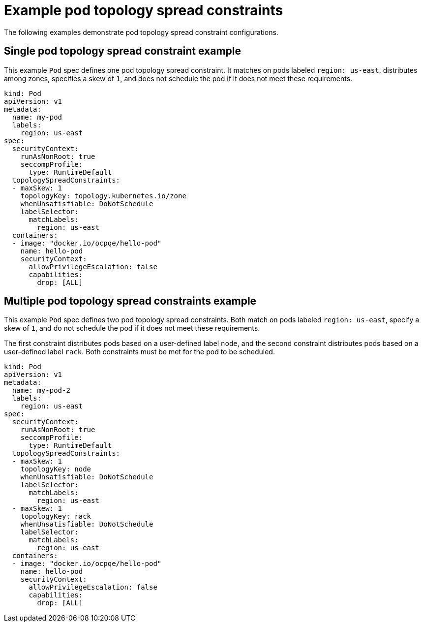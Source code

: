// Module included in the following assemblies:
//
// * nodes/scheduling/nodes-scheduler-pod-topology-spread-constraints

[id="nodes-scheduler-pod-topology-spread-constraints-examples_{context}"]
= Example pod topology spread constraints

The following examples demonstrate pod topology spread constraint configurations.

[id="nodes-scheduler-pod-topology-spread-constraints-example-single_{context}"]
== Single pod topology spread constraint example

// TODO: Add a diagram?

This example `Pod` spec defines one pod topology spread constraint. It matches on pods labeled `region: us-east`, distributes among zones, specifies a skew of `1`, and does not schedule the pod if it does not meet these requirements.

[source,yaml]
----
kind: Pod
apiVersion: v1
metadata:
  name: my-pod
  labels:
    region: us-east
spec:
  securityContext:
    runAsNonRoot: true
    seccompProfile:
      type: RuntimeDefault
  topologySpreadConstraints:
  - maxSkew: 1
    topologyKey: topology.kubernetes.io/zone
    whenUnsatisfiable: DoNotSchedule
    labelSelector:
      matchLabels:
        region: us-east
  containers:
  - image: "docker.io/ocpqe/hello-pod"
    name: hello-pod
    securityContext:
      allowPrivilegeEscalation: false
      capabilities:
        drop: [ALL]
----

[id="nodes-scheduler-pod-topology-spread-constraints-example-multiple_{context}"]
== Multiple pod topology spread constraints example

// TODO: Add a diagram?

This example `Pod` spec defines two pod topology spread constraints. Both match on pods labeled `region: us-east`, specify a skew of `1`, and do not schedule the pod if it does not meet these requirements.

The first constraint distributes pods based on a user-defined label `node`, and the second constraint distributes pods based on a user-defined label `rack`. Both constraints must be met for the pod to be scheduled.

[source,yaml]
----
kind: Pod
apiVersion: v1
metadata:
  name: my-pod-2
  labels:
    region: us-east
spec:
  securityContext:
    runAsNonRoot: true
    seccompProfile:
      type: RuntimeDefault
  topologySpreadConstraints:
  - maxSkew: 1
    topologyKey: node
    whenUnsatisfiable: DoNotSchedule
    labelSelector:
      matchLabels:
        region: us-east
  - maxSkew: 1
    topologyKey: rack
    whenUnsatisfiable: DoNotSchedule
    labelSelector:
      matchLabels:
        region: us-east
  containers:
  - image: "docker.io/ocpqe/hello-pod"
    name: hello-pod
    securityContext:
      allowPrivilegeEscalation: false
      capabilities:
        drop: [ALL]
----
